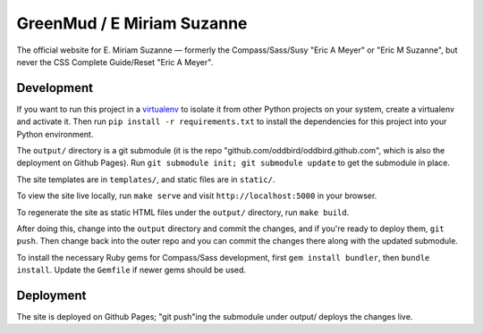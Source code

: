 GreenMud / E Miriam Suzanne
===========================

The official website for E. Miriam Suzanne —
formerly the Compass/Sass/Susy "Eric A Meyer" or "Eric M Suzanne",
but never the CSS Complete Guide/Reset "Eric A Meyer".


Development
-----------

If you want to run this project in a `virtualenv`_ to isolate it from other
Python projects on your system, create a virtualenv and activate it.  Then run
``pip install -r requirements.txt`` to install the dependencies for this
project into your Python environment.

The ``output/`` directory is a git submodule (it is the repo
"github.com/oddbird/oddbird.github.com", which is also the deployment on
Github Pages).  Run ``git submodule init; git submodule update`` to get the
submodule in place.

The site templates are in ``templates/``, and static files are in ``static/``.

To view the site live locally, run ``make serve`` and visit
``http://localhost:5000`` in your browser.

To regenerate the site as static HTML files under the ``output/`` directory,
run ``make build``.

After doing this, change into the ``output`` directory and commit the
changes, and if you're ready to deploy them, ``git push``.  Then change back
into the outer repo and you can commit the changes there along with the
updated submodule.

.. _virtualenv: http://www.virtualenv.org

To install the necessary Ruby gems for Compass/Sass development,
first ``gem install bundler``, then ``bundle install``.
Update the ``Gemfile`` if newer gems should be used.

Deployment
----------

The site is deployed on Github Pages; "git push"ing the submodule under
output/ deploys the changes live.
